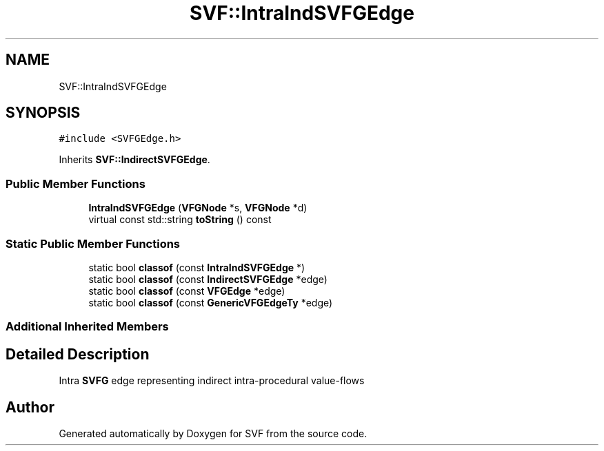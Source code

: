 .TH "SVF::IntraIndSVFGEdge" 3 "Sun Feb 14 2021" "SVF" \" -*- nroff -*-
.ad l
.nh
.SH NAME
SVF::IntraIndSVFGEdge
.SH SYNOPSIS
.br
.PP
.PP
\fC#include <SVFGEdge\&.h>\fP
.PP
Inherits \fBSVF::IndirectSVFGEdge\fP\&.
.SS "Public Member Functions"

.in +1c
.ti -1c
.RI "\fBIntraIndSVFGEdge\fP (\fBVFGNode\fP *s, \fBVFGNode\fP *d)"
.br
.ti -1c
.RI "virtual const std::string \fBtoString\fP () const"
.br
.in -1c
.SS "Static Public Member Functions"

.in +1c
.ti -1c
.RI "static bool \fBclassof\fP (const \fBIntraIndSVFGEdge\fP *)"
.br
.ti -1c
.RI "static bool \fBclassof\fP (const \fBIndirectSVFGEdge\fP *edge)"
.br
.ti -1c
.RI "static bool \fBclassof\fP (const \fBVFGEdge\fP *edge)"
.br
.ti -1c
.RI "static bool \fBclassof\fP (const \fBGenericVFGEdgeTy\fP *edge)"
.br
.in -1c
.SS "Additional Inherited Members"
.SH "Detailed Description"
.PP 
Intra \fBSVFG\fP edge representing indirect intra-procedural value-flows 

.SH "Author"
.PP 
Generated automatically by Doxygen for SVF from the source code\&.
